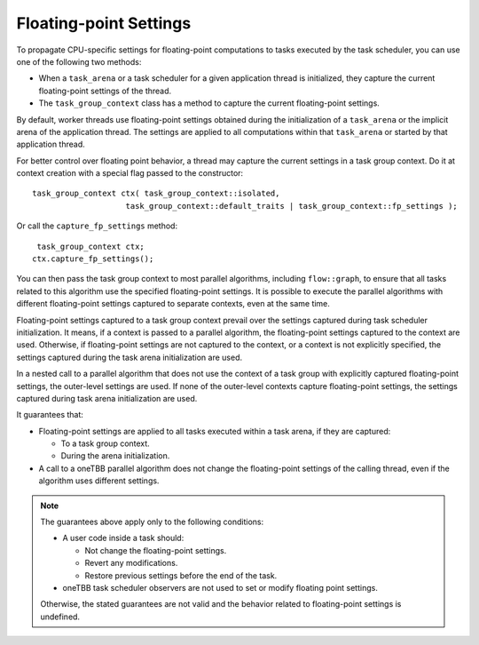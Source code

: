 .. _Floating_Point_Settings:

Floating-point Settings
=======================

To propagate CPU-specific settings for floating-point computations to tasks executed by the task scheduler, you can use one of the following two methods:

* When a ``task_arena`` or a task scheduler for a given application thread is initialized, they capture the current floating-point settings of the thread. 
* The ``task_group_context`` class has a method to capture the current floating-point settings. 

By default, worker threads use floating-point settings obtained during the initialization of a ``task_arena`` or the implicit arena of the application thread. The settings are applied to all computations within that ``task_arena`` or started by that application thread.


For better control over floating point behavior, a thread may capture the current settings in a task group context. Do it at context creation with a special flag passed to the constructor:

::
    
    task_group_context ctx( task_group_context::isolated,
                        task_group_context::default_traits | task_group_context::fp_settings );


Or call the ``capture_fp_settings`` method:

::
    
     task_group_context ctx;
    ctx.capture_fp_settings();


You can then pass the task group context to most parallel algorithms, including ``flow::graph``, to ensure that all tasks related to this algorithm use the specified floating-point settings. 
It is possible to execute the parallel algorithms with different floating-point settings captured to separate contexts, even at the same time.

Floating-point settings captured to a task group context prevail over the settings captured during task scheduler initialization. It means, if a context is passed to a parallel algorithm, the floating-point settings captured to the context are used. 
Otherwise, if floating-point settings are not captured to the context, or a context is not explicitly specified, the settings captured during the task arena initialization are used.

In a nested call to a parallel algorithm that does not use the context of a task group with explicitly captured floating-point settings, the outer-level settings are used. 
If none of the outer-level contexts capture floating-point settings, the settings captured during task arena initialization are used.

It guarantees that: 

* Floating-point settings are applied to all tasks executed within a task arena, if they are captured: 

  * To a task group context. 
  * During the arena initialization. 

* A call to a oneTBB parallel algorithm does not change the floating-point settings of the calling thread, even if the algorithm uses different settings.

.. note:: 
    The guarantees above apply only to the following conditions:
    
    * A user code inside a task should: 
      
      * Not change the floating-point settings.
      * Revert any modifications. 
      * Restore previous settings before the end of the task.

    * oneTBB task scheduler observers are not used to set or modify floating point settings.

    Otherwise, the stated guarantees are not valid and the behavior related to floating-point settings is undefined.

